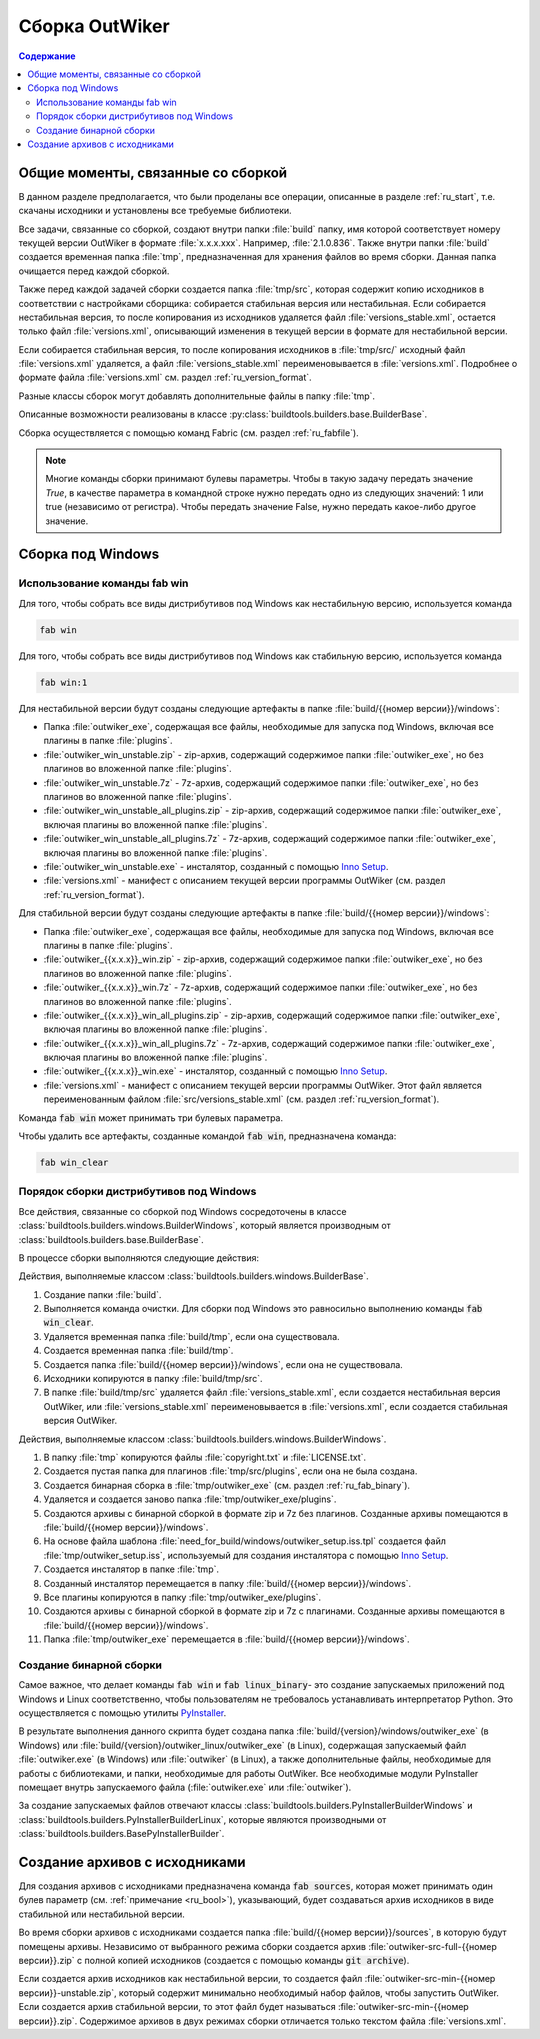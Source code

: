 .. _ru_build:

Сборка OutWiker
===============

.. contents:: Содержание
   :depth: 3


Общие моменты, связанные со сборкой
-----------------------------------

В данном разделе предполагается, что были проделаны все операции, описанные в разделе :ref:`ru_start`, т.е. скачаны исходники и установлены все требуемые библиотеки.


Все задачи, связанные со сборкой, создают внутри папки :file:`build` папку, имя которой соответствует номеру текущей версии OutWiker в формате :file:`x.x.x.xxx`. Например, :file:`2.1.0.836`. Также внутри папки :file:`build` создается временная папка :file:`tmp`, предназначенная для хранения файлов во время сборки. Данная папка очищается перед каждой сборкой.

Также перед каждой задачей сборки создается папка :file:`tmp/src`, которая содержит копию исходников в соответствии с настройками сборщика: собирается стабильная версия или нестабильная. Если собирается нестабильная версия, то после копирования из исходников удаляется файл :file:`versions_stable.xml`, остается только файл :file:`versions.xml`, описывающий изменения в текущей версии в формате для нестабильной версии.

Если собирается стабильная версия, то после копирования исходников в :file:`tmp/src/` исходный файл :file:`versions.xml` удаляется, а файл :file:`versions_stable.xml` переименовывается в :file:`versions.xml`. Подробнее о формате файла :file:`versions.xml` см. раздел :ref:`ru_version_format`.

Разные классы сборок могут добавлять дополнительные файлы в папку :file:`tmp`.

Описанные возможности реализованы в классе :py:class:`buildtools.builders.base.BuilderBase`.

Сборка осуществляется с помощью команд Fabric (см. раздел :ref:`ru_fabfile`).


.. _ru_bool:

.. note::
    Многие команды сборки принимают булевы параметры. Чтобы в такую задачу передать значение `True`, в качестве параметра в командной строке нужно передать одно из следующих значений: 1 или true (независимо от регистра). Чтобы передать значение False, нужно передать какое-либо другое значение.


.. _ru_build_windows:

Сборка под Windows
------------------

.. _ru_fab_win_using:

Использование команды fab win
~~~~~~~~~~~~~~~~~~~~~~~~~~~~~


Для того, чтобы собрать все виды дистрибутивов под Windows как нестабильную версию, используется команда

.. code:: bash

    fab win


Для того, чтобы собрать все виды дистрибутивов под Windows как стабильную версию, используется команда

.. code:: bash

    fab win:1


Для нестабильной версии будут созданы следующие артефакты в папке :file:`build/{{номер версии}}/windows`:

* Папка :file:`outwiker_exe`, содержащая все файлы, необходимые для запуска под Windows, включая все плагины в папке :file:`plugins`.
* :file:`outwiker_win_unstable.zip` - zip-архив, содержащий содержимое папки :file:`outwiker_exe`, но без плагинов во вложенной папке :file:`plugins`.
* :file:`outwiker_win_unstable.7z` - 7z-архив, содержащий содержимое папки :file:`outwiker_exe`, но без плагинов во вложенной папке :file:`plugins`.
* :file:`outwiker_win_unstable_all_plugins.zip` - zip-архив, содержащий содержимое папки :file:`outwiker_exe`, включая плагины во вложенной папке :file:`plugins`.
* :file:`outwiker_win_unstable_all_plugins.7z` - 7z-архив, содержащий содержимое папки :file:`outwiker_exe`, включая плагины во вложенной папке :file:`plugins`.
* :file:`outwiker_win_unstable.exe` - инсталятор, созданный с помощью `Inno Setup`_.
* :file:`versions.xml` - манифест с описанием текущей версии программы OutWiker (см. раздел :ref:`ru_version_format`).


Для стабильной версии будут созданы следующие артефакты в папке :file:`build/{{номер версии}}/windows`:

* Папка :file:`outwiker_exe`, содержащая все файлы, необходимые для запуска под Windows, включая все плагины в папке :file:`plugins`.
* :file:`outwiker_{{x.x.x}}_win.zip` - zip-архив, содержащий содержимое папки :file:`outwiker_exe`, но без плагинов во вложенной папке :file:`plugins`.
* :file:`outwiker_{{x.x.x}}_win.7z` - 7z-архив, содержащий содержимое папки :file:`outwiker_exe`, но без плагинов во вложенной папке :file:`plugins`.
* :file:`outwiker_{{x.x.x}}_win_all_plugins.zip` - zip-архив, содержащий содержимое папки :file:`outwiker_exe`, включая плагины во вложенной папке :file:`plugins`.
* :file:`outwiker_{{x.x.x}}_win_all_plugins.7z` - 7z-архив, содержащий содержимое папки :file:`outwiker_exe`, включая плагины во вложенной папке :file:`plugins`.
* :file:`outwiker_{{x.x.x}}_win.exe` - инсталятор, созданный с помощью `Inno Setup`_.
* :file:`versions.xml` - манифест с описанием текущей версии программы OutWiker. Этот файл является переименованным файлом :file:`src/versions_stable.xml` (см. раздел :ref:`ru_version_format`).


Команда :code:`fab win` может принимать три булевых параметра.

.. py:function:: win(is_stable=False, skipinstaller=False, skiparchives=False)

    Сборка дистрибутивов под Windows

    :param bool is_stable: Собрать дистрибутивы как стабильную версию (True) или как нестабильную (False).
    :param bool skipinstaller: Пропустить шаг создания инсталятора :file:`outwiker_win_unstable.exe` (если skipinstaller = True).
    :param bool skiparchives: Пропустить шаг создания архивов с собранной версией OutWiker (если skiparchives = True).

Чтобы удалить все артефакты, созданные командой :code:`fab win`, предназначена команда:

.. code:: bash

    fab win_clear


.. _ru_fab_win_internal:

Порядок сборки дистрибутивов под Windows
~~~~~~~~~~~~~~~~~~~~~~~~~~~~~~~~~~~~~~~~

Все действия, связанные со сборкой под Windows сосредоточены в классе :class:`buildtools.builders.windows.BuilderWindows`, который является производным от :class:`buildtools.builders.base.BuilderBase`.

В процессе сборки выполняются следующие действия:

Действия, выполняемые классом :class:`buildtools.builders.windows.BuilderBase`.


#. Создание папки :file:`build`.

#. Выполняется команда очистки. Для сборки под Windows это равносильно выполнению команды :code:`fab win_clear`.

#. Удаляется временная папка :file:`build/tmp`, если она существовала.

#. Создается временная папка :file:`build/tmp`.

#. Создается папка :file:`build/{{номер версии}}/windows`, если она не существовала.

#. Исходники копируются в папку :file:`build/tmp/src`.

#. В папке :file:`build/tmp/src` удаляется файл :file:`versions_stable.xml`, если создается нестабильная версия OutWiker, или :file:`versions_stable.xml` переименовывается в :file:`versions.xml`, если создается стабильная версия OutWiker.


Действия, выполняемые классом :class:`buildtools.builders.windows.BuilderWindows`.


#. В папку :file:`tmp` копируются файлы :file:`copyright.txt` и :file:`LICENSE.txt`.

#. Создается пустая папка для плагинов :file:`tmp/src/plugins`, если она не была создана.

#. Создается бинарная сборка в :file:`tmp/outwiker_exe` (см. раздел :ref:`ru_fab_binary`).

#. Удаляется и создается заново папка :file:`tmp/outwiker_exe/plugins`.

#. Создаются архивы с бинарной сборкой в формате zip и 7z без плагинов. Созданные архивы помещаются в :file:`build/{{номер версии}}/windows`.

#. На основе файла шаблона :file:`need_for_build/windows/outwiker_setup.iss.tpl` создается файл :file:`tmp/outwiker_setup.iss`, используемый для создания инсталятора с помощью `Inno Setup`_.

#. Создается инсталятор в папке :file:`tmp`.

#. Созданный инсталятор перемещается в папку :file:`build/{{номер версии}}/windows`.

#. Все плагины копируются в папку :file:`tmp/outwiker_exe/plugins`.

#. Создаются архивы с бинарной сборкой в формате zip и 7z с плагинами. Созданные архивы помещаются в :file:`build/{{номер версии}}/windows`.

#. Папка :file:`tmp/outwiker_exe` перемещается в :file:`build/{{номер версии}}/windows`.


.. _ru_fab_binary:

Создание бинарной сборки
~~~~~~~~~~~~~~~~~~~~~~~~

Самое важное, что делает команды :code:`fab win` и :code:`fab linux_binary`- это создание запускаемых приложений под Windows и Linux соответственно, чтобы пользователям не требовалось устанавливать интерпретатор Python. Это осуществляется с помощью утилиты PyInstaller_.

В результате выполнения данного скрипта будет создана папка :file:`build/{version}/windows/outwiker_exe` (в Windows) или :file:`build/{version}/outwiker_linux/outwiker_exe` (в Linux), содержащая запускаемый файл :file:`outwiker.exe` (в Windows) или :file:`outwiker` (в Linux), а также дополнительные файлы, необходимые для работы с библиотеками, и папки, необходимые для работы OutWiker. Все необходимые модули PyInstaller помещает внутрь запускаемого файла (:file:`outwiker.exe` или :file:`outwiker`).

За создание запускаемых файлов отвечают классы :class:`buildtools.builders.PyInstallerBuilderWindows` и :class:`buildtools.builders.PyInstallerBuilderLinux`, которые являются производными от :class:`buildtools.builders.BasePyInstallerBuilder`.


.. _ru_build_sources:

Создание архивов с исходниками
------------------------------

Для создания архивов с исходниками предназначена команда :code:`fab sources`, которая может принимать один булев параметр (см. :ref:`примечание <ru_bool>`), указывающий, будет создаваться архив исходников в виде стабильной или нестабильной версии.

Во время сборки архивов с исходниками создается папка :file:`build/{{номер версии}}/sources`, в которую будут помещены архивы. Независимо от выбранного режима сборки создается архив :file:`outwiker-src-full-{{номер версии}}.zip` с полной копией исходников (создается с помощью команды :code:`git archive`).

Если создается архив исходников как нестабильной версии, то создается файл :file:`outwiker-src-min-{{номер версии}}-unstable.zip`, который содержит минимально необходимый набор файлов, чтобы запустить OutWiker. Если создается архив стабильной версии, то этот файл будет называться :file:`outwiker-src-min-{{номер версии}}.zip`. Содержимое архивов в двух режимах сборки отличается только текстом файла :file:`versions.xml`.


.. _PyInstaller: http://www.pyinstaller.org/
.. _`Inno Setup`: http://www.jrsoftware.org
